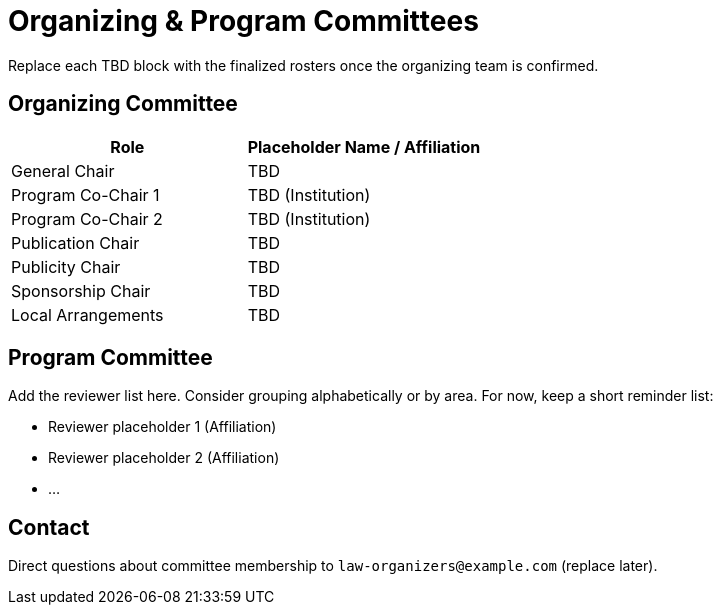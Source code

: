 = Organizing & Program Committees
:date: 2025-10-26
:summary: LAW XX organizers and reviewers

Replace each TBD block with the finalized rosters once the organizing team is confirmed.

== Organizing Committee

[cols="1,1", options="header"]
|===
|Role | Placeholder Name / Affiliation
|General Chair | TBD
|Program Co-Chair 1 | TBD (Institution)
|Program Co-Chair 2 | TBD (Institution)
|Publication Chair | TBD
|Publicity Chair | TBD
|Sponsorship Chair | TBD
|Local Arrangements | TBD
|===

== Program Committee

Add the reviewer list here. Consider grouping alphabetically or by area.
For now, keep a short reminder list:

* Reviewer placeholder 1 (Affiliation)
* Reviewer placeholder 2 (Affiliation)
* ...

== Contact

Direct questions about committee membership to `law-organizers@example.com` (replace later).
